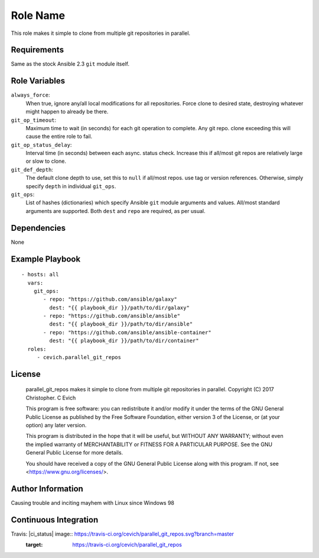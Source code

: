 Role Name
=========

This role makes it simple to clone from multiple git repositories in parallel.

Requirements
------------

Same as the stock Ansible 2.3 ``git`` module itself.

Role Variables
--------------

``always_force``:
   When true, ignore any/all local modifications for all repositories.  Force
   clone to desired state, destroying whatever might happen to already be there.

``git_op_timeout``:
    Maximum time to wait (in seconds) for each git operation to complete.  Any
    git repo. clone exceeding this will cause the entire role to fail.

``git_op_status_delay``:
    Interval time (in seconds) between each async. status check.  Increase this
    if all/most git repos are relatively large or slow to clone.

``git_def_depth``:
    The default clone depth to use, set this to ``null`` if all/most repos. use
    tag or version references.  Otherwise, simply specify ``depth`` in individual
    ``git_ops``.

``git_ops``:
    List of hashes (dictionaries) which specify Ansible ``git`` module arguments
    and values.  All/most standard arguments are supported.  Both ``dest`` and
    ``repo`` are required, as per usual.

Dependencies
------------

None

Example Playbook
----------------

::

    - hosts: all
      vars:
        git_ops:
           - repo: "https://github.com/ansible/galaxy"
             dest: "{{ playbook_dir }}/path/to/dir/galaxy"
           - repo: "https://github.com/ansible/ansible"
             dest: "{{ playbook_dir }}/path/to/dir/ansible"
           - repo: "https://github.com/ansible/ansible-container"
             dest: "{{ playbook_dir }}/path/to/dir/container"
      roles:
         - cevich.parallel_git_repos

License
-------

    parallel_git_repos makes it simple to clone from multiple git repositories in parallel.
    Copyright (C) 2017  Christopher. C Evich

    This program is free software: you can redistribute it and/or modify
    it under the terms of the GNU General Public License as published by
    the Free Software Foundation, either version 3 of the License, or
    (at your option) any later version.

    This program is distributed in the hope that it will be useful,
    but WITHOUT ANY WARRANTY; without even the implied warranty of
    MERCHANTABILITY or FITNESS FOR A PARTICULAR PURPOSE.  See the
    GNU General Public License for more details.

    You should have received a copy of the GNU General Public License
    along with this program.  If not, see <https://www.gnu.org/licenses/>.


Author Information
------------------

Causing trouble and inciting mayhem with Linux since Windows 98


Continuous Integration
-----------------------

Travis: |ci_status| image:: https://travis-ci.org/cevich/parallel_git_repos.svg?branch=master
                    :target: https://travis-ci.org/cevich/parallel_git_repos
